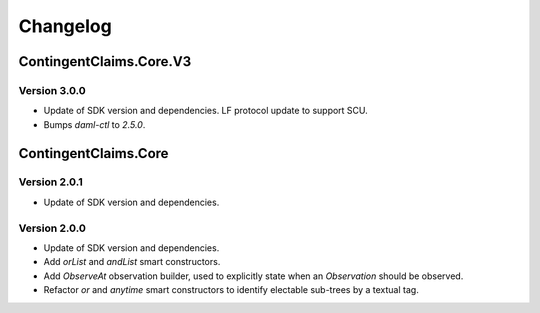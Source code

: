 .. Copyright (c) 2023 Digital Asset (Switzerland) GmbH and/or its affiliates. All rights reserved.
.. SPDX-License-Identifier: Apache-2.0

Changelog
#########

ContingentClaims.Core.V3
========================

Version 3.0.0
*************

- Update of SDK version and dependencies. LF protocol update to support SCU.

- Bumps `daml-ctl` to `2.5.0`.

ContingentClaims.Core
=====================

Version 2.0.1
*************

- Update of SDK version and dependencies.

Version 2.0.0
*************

- Update of SDK version and dependencies.

- Add `orList` and `andList` smart constructors.

- Add `ObserveAt` observation builder, used to explicitly state when an `Observation` should be
  observed.

- Refactor `or` and `anytime` smart constructors to identify electable sub-trees by a textual tag.
